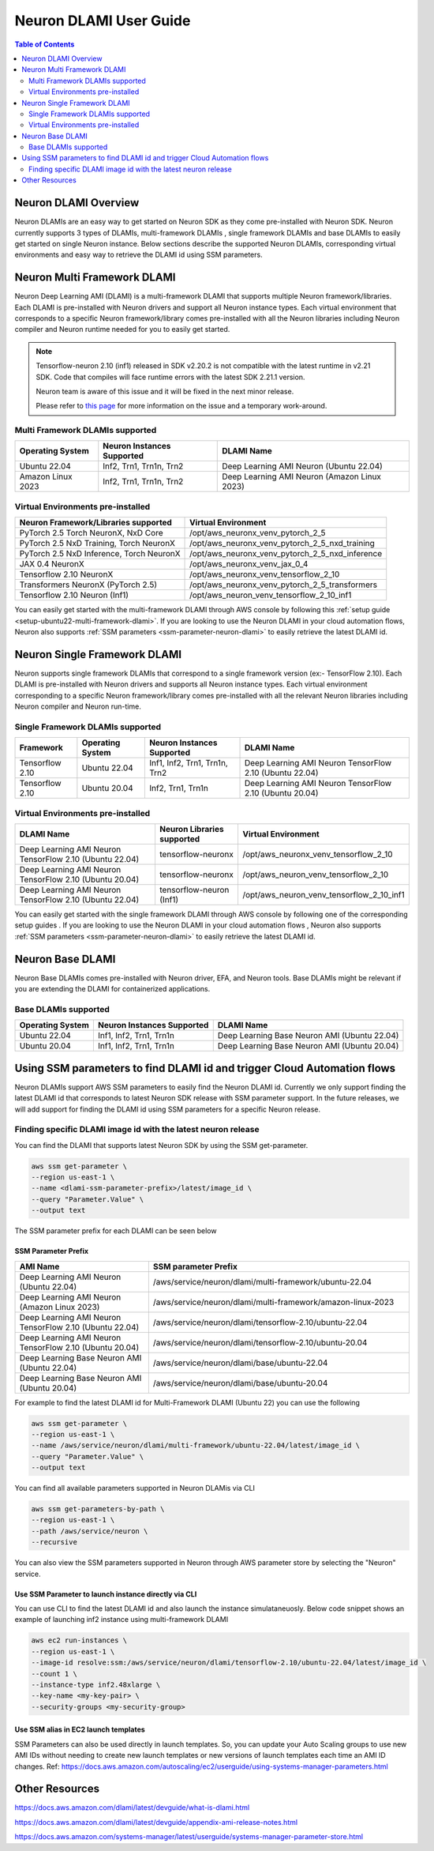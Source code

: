 .. _neuron-dlami-overview:

Neuron DLAMI User Guide
=======================


.. contents:: Table of Contents
   :local:
   :depth: 2

Neuron DLAMI Overview
---------------------
Neuron DLAMIs are an easy way to get started on Neuron SDK as they come pre-installed with Neuron SDK. Neuron currently supports 3 types of DLAMIs, multi-framework DLAMIs , single framework DLAMIs and base DLAMIs
to easily get started on single Neuron instance. Below sections describe the supported Neuron DLAMIs, corresponding virtual environments and easy way to retrieve the DLAMI id using SSM parameters.



Neuron Multi Framework DLAMI
----------------------------
Neuron Deep Learning AMI (DLAMI) is a multi-framework DLAMI that supports multiple Neuron framework/libraries. Each DLAMI is pre-installed with Neuron drivers and support all Neuron instance types. Each virtual environment that corresponds to a specific Neuron framework/library 
comes pre-installed with all the Neuron libraries including Neuron compiler and Neuron runtime needed for you to easily get started. 


.. note::

  Tensorflow-neuron 2.10 (inf1) released in SDK v2.20.2 is not compatible with the latest runtime in v2.21 SDK. 
  Code that compiles will face runtime errors with the latest SDK 2.21.1 version.
  
  Neuron team is aware of this issue and it will be fixed in the next minor release.
  
  Please refer to `this page <https://github.com/aws-neuron/aws-neuron-sdk/issues/1071>`_ for more information on the issue and a temporary work-around.

Multi Framework DLAMIs supported
^^^^^^^^^^^^^^^^^^^^^^^^^^^^^^^^

.. list-table::
    :widths: auto
    :header-rows: 1
    :align: left
    :class: table-smaller-font-size

    * - Operating System
      - Neuron Instances Supported
      - DLAMI Name

    * - Ubuntu 22.04
      - Inf2, Trn1, Trn1n, Trn2
      - Deep Learning AMI Neuron (Ubuntu 22.04)
    * - Amazon Linux 2023
      - Inf2, Trn1, Trn1n, Trn2
      - Deep Learning AMI Neuron (Amazon Linux 2023)



Virtual Environments pre-installed
^^^^^^^^^^^^^^^^^^^^^^^^^^^^^^^^^^

.. list-table::
    :widths: auto
    :header-rows: 1
    :align: left
    :class: table-smaller-font-size

    * - Neuron Framework/Libraries supported
      - Virtual Environment

    * - PyTorch 2.5 Torch NeuronX, NxD Core
      - /opt/aws_neuronx_venv_pytorch_2_5

    * - PyTorch 2.5 NxD Training, Torch NeuronX
      - /opt/aws_neuronx_venv_pytorch_2_5_nxd_training

    * - PyTorch 2.5 NxD Inference, Torch NeuronX
      - /opt/aws_neuronx_venv_pytorch_2_5_nxd_inference

    * - JAX 0.4 NeuronX
      - /opt/aws_neuronx_venv_jax_0_4

    * - Tensorflow 2.10 NeuronX
      - /opt/aws_neuronx_venv_tensorflow_2_10

    * - Transformers NeuronX (PyTorch 2.5)
      - /opt/aws_neuronx_venv_pytorch_2_5_transformers

    * - Tensorflow 2.10 Neuron (Inf1)
      - /opt/aws_neuron_venv_tensorflow_2_10_inf1

You can easily get started with the multi-framework DLAMI through AWS console by following this :ref:`setup guide <setup-ubuntu22-multi-framework-dlami>`. If you are looking to
use the Neuron DLAMI in your cloud automation flows, Neuron also supports :ref:`SSM parameters <ssm-parameter-neuron-dlami>` to easily retrieve the latest DLAMI id.


Neuron Single Framework DLAMI
-----------------------------

Neuron supports single framework DLAMIs that correspond to a single framework version (ex:- TensorFlow 2.10). Each DLAMI is pre-installed with Neuron drivers and supports all Neuron instance types. Each virtual environment corresponding to a specific
Neuron framework/library comes pre-installed with all the relevant Neuron libraries including Neuron compiler and Neuron run-time.


Single Framework DLAMIs supported
^^^^^^^^^^^^^^^^^^^^^^^^^^^^^^^^^
.. list-table::
    :widths: auto
    :header-rows: 1
    :align: left
    :class: table-smaller-font-size

    * - Framework
      - Operating System
      - Neuron Instances Supported
      - DLAMI Name

    * - Tensorflow 2.10
      - Ubuntu 22.04
      - Inf1, Inf2, Trn1, Trn1n, Trn2
      - Deep Learning AMI Neuron TensorFlow 2.10 (Ubuntu 22.04)

    * - Tensorflow 2.10
      - Ubuntu 20.04
      - Inf2, Trn1, Trn1n
      - Deep Learning AMI Neuron TensorFlow 2.10 (Ubuntu 20.04)


Virtual Environments pre-installed
^^^^^^^^^^^^^^^^^^^^^^^^^^^^^^^^^^

.. list-table::
    :widths: auto
    :header-rows: 1
    :align: left
    :class: table-smaller-font-size

    * - DLAMI Name
      - Neuron Libraries supported
      - Virtual Environment

    * - Deep Learning AMI Neuron TensorFlow 2.10 (Ubuntu 22.04)
      - tensorflow-neuronx
      - /opt/aws_neuronx_venv_tensorflow_2_10

    * - Deep Learning AMI Neuron TensorFlow 2.10 (Ubuntu 20.04)
      - tensorflow-neuronx
      - /opt/aws_neuron_venv_tensorflow_2_10

    * - Deep Learning AMI Neuron TensorFlow 2.10 (Ubuntu 22.04)
      - tensorflow-neuron (Inf1)
      - /opt/aws_neuron_venv_tensorflow_2_10_inf1

You can easily get started with the single framework DLAMI through AWS console by following one of the corresponding setup guides . If you are looking to
use the Neuron DLAMI in your cloud automation flows , Neuron also supports :ref:`SSM parameters <ssm-parameter-neuron-dlami>` to easily retrieve the latest DLAMI id.

Neuron Base DLAMI
-----------------
Neuron Base DLAMIs comes pre-installed with Neuron driver, EFA, and Neuron tools. Base DLAMIs might be relevant if you are extending the DLAMI for containerized applications.


Base DLAMIs supported
^^^^^^^^^^^^^^^^^^^^^

.. list-table::
    :widths: auto
    :header-rows: 1
    :align: left
    :class: table-smaller-font-size

    * - Operating System
      - Neuron Instances Supported
      - DLAMI Name

    * - Ubuntu 22.04
      - Inf1, Inf2, Trn1, Trn1n
      - Deep Learning Base Neuron AMI (Ubuntu 22.04)

    * - Ubuntu 20.04
      - Inf1, Inf2, Trn1, Trn1n
      - Deep Learning Base Neuron AMI (Ubuntu 20.04)


.. _ssm-parameter-neuron-dlami:


Using SSM parameters to find DLAMI id and trigger Cloud Automation flows
------------------------------------------------------------------------

Neuron DLAMIs support AWS SSM parameters to easily find the Neuron DLAMI id.  Currently we only support finding the latest DLAMI id that corresponds to latest Neuron SDK release with SSM parameter support.
In the future releases, we will add support for finding the DLAMI id using SSM parameters for a specific Neuron release.


Finding specific DLAMI image id with the latest neuron release
^^^^^^^^^^^^^^^^^^^^^^^^^^^^^^^^^^^^^^^^^^^^^^^^^^^^^^^^^^^^^^

You can find the DLAMI that supports latest Neuron SDK by using the SSM get-parameter.


.. code-block::

    aws ssm get-parameter \
    --region us-east-1 \
    --name <dlami-ssm-parameter-prefix>/latest/image_id \
    --query "Parameter.Value" \
    --output text



The SSM parameter prefix for each DLAMI can be seen below


SSM Parameter Prefix
""""""""""""""""""""
.. list-table::
    :widths: 20 39
    :header-rows: 1
    :align: left
    :class: table-smaller-font-size

    * - AMI Name
      - SSM parameter Prefix

    * - Deep Learning AMI Neuron (Ubuntu 22.04)
      - /aws/service/neuron/dlami/multi-framework/ubuntu-22.04

    * - Deep Learning AMI Neuron (Amazon Linux 2023)
      - /aws/service/neuron/dlami/multi-framework/amazon-linux-2023

    * - Deep Learning AMI Neuron TensorFlow 2.10 (Ubuntu 22.04)
      - /aws/service/neuron/dlami/tensorflow-2.10/ubuntu-22.04

    * - Deep Learning AMI Neuron TensorFlow 2.10 (Ubuntu 20.04)
      - /aws/service/neuron/dlami/tensorflow-2.10/ubuntu-20.04

    * - Deep Learning Base Neuron AMI (Ubuntu 22.04)
      - /aws/service/neuron/dlami/base/ubuntu-22.04

    * - Deep Learning Base Neuron AMI (Ubuntu 20.04)
      - /aws/service/neuron/dlami/base/ubuntu-20.04


For example to find the latest DLAMI id for Multi-Framework DLAMI (Ubuntu 22) you can use the following

.. code-block::

    aws ssm get-parameter \
    --region us-east-1 \
    --name /aws/service/neuron/dlami/multi-framework/ubuntu-22.04/latest/image_id \
    --query "Parameter.Value" \
    --output text


You can find all available parameters supported in Neuron DLAMis via CLI

.. code-block::

    aws ssm get-parameters-by-path \
    --region us-east-1 \
    --path /aws/service/neuron \
    --recursive


You can also view the SSM parameters supported in Neuron through AWS parameter store by selecting the "Neuron" service.



Use SSM Parameter to launch instance directly via CLI
"""""""""""""""""""""""""""""""""""""""""""""""""""""

You can use CLI to find the latest DLAMI id and also launch the instance simulataneuosly.
Below code snippet shows an example of launching inf2 instance using multi-framework DLAMI


.. code-block::

    aws ec2 run-instances \
    --region us-east-1 \
    --image-id resolve:ssm:/aws/service/neuron/dlami/tensorflow-2.10/ubuntu-22.04/latest/image_id \
    --count 1 \
    --instance-type inf2.48xlarge \
    --key-name <my-key-pair> \
    --security-groups <my-security-group>



Use SSM alias in EC2 launch templates
"""""""""""""""""""""""""""""""""""""


SSM Parameters can also be used directly in launch templates. So, you can update your Auto Scaling groups to use new AMI IDs without needing to create new launch templates or new versions of launch templates each time an AMI ID changes.
Ref: https://docs.aws.amazon.com/autoscaling/ec2/userguide/using-systems-manager-parameters.html



Other Resources
---------------

https://docs.aws.amazon.com/dlami/latest/devguide/what-is-dlami.html

https://docs.aws.amazon.com/dlami/latest/devguide/appendix-ami-release-notes.html

https://docs.aws.amazon.com/systems-manager/latest/userguide/systems-manager-parameter-store.html
